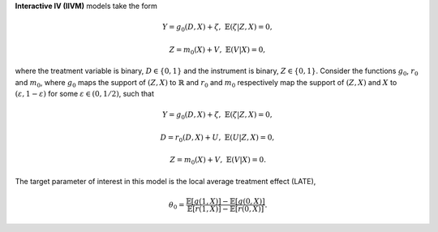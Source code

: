 **Interactive IV (IIVM)** models take the form

.. math::

    Y = g_0(D, X) + \zeta, & &\mathbb{E}(\zeta | Z, X) = 0,

    Z = m_0(X) + V, & &\mathbb{E}(V | X) = 0,

where the treatment variable is binary, :math:`D \in \lbrace 0,1 \rbrace`
and the instrument is binary, :math:`Z \in \lbrace 0,1 \rbrace`.
Consider the functions :math:`g_0`, :math:`r_0` and :math:`m_0`, where :math:`g_0` maps the support of :math:`(Z,X)` to
:math:`\mathbb{R}` and :math:`r_0` and :math:`m_0` respectively map the support of :math:`(Z,X)` and :math:`X` to
:math:`(\varepsilon, 1-\varepsilon)` for some :math:`\varepsilon \in (0, 1/2)`, such that

.. math::

    Y = g_0(D, X) + \zeta, & &\mathbb{E}(\zeta | Z, X) = 0,

    D = r_0(D, X) + U, & &\mathbb{E}(U | Z, X) = 0,

    Z = m_0(X) + V, & &\mathbb{E}(V | X) = 0.

The target parameter of interest in this model is the local average treatment effect (LATE),

.. math::

    \theta_0 = \frac{\mathbb{E}[g(1, X)] - \mathbb{E}[g(0,X)]}{\mathbb{E}[r(1, X)] - \mathbb{E}[r(0,X)]}.